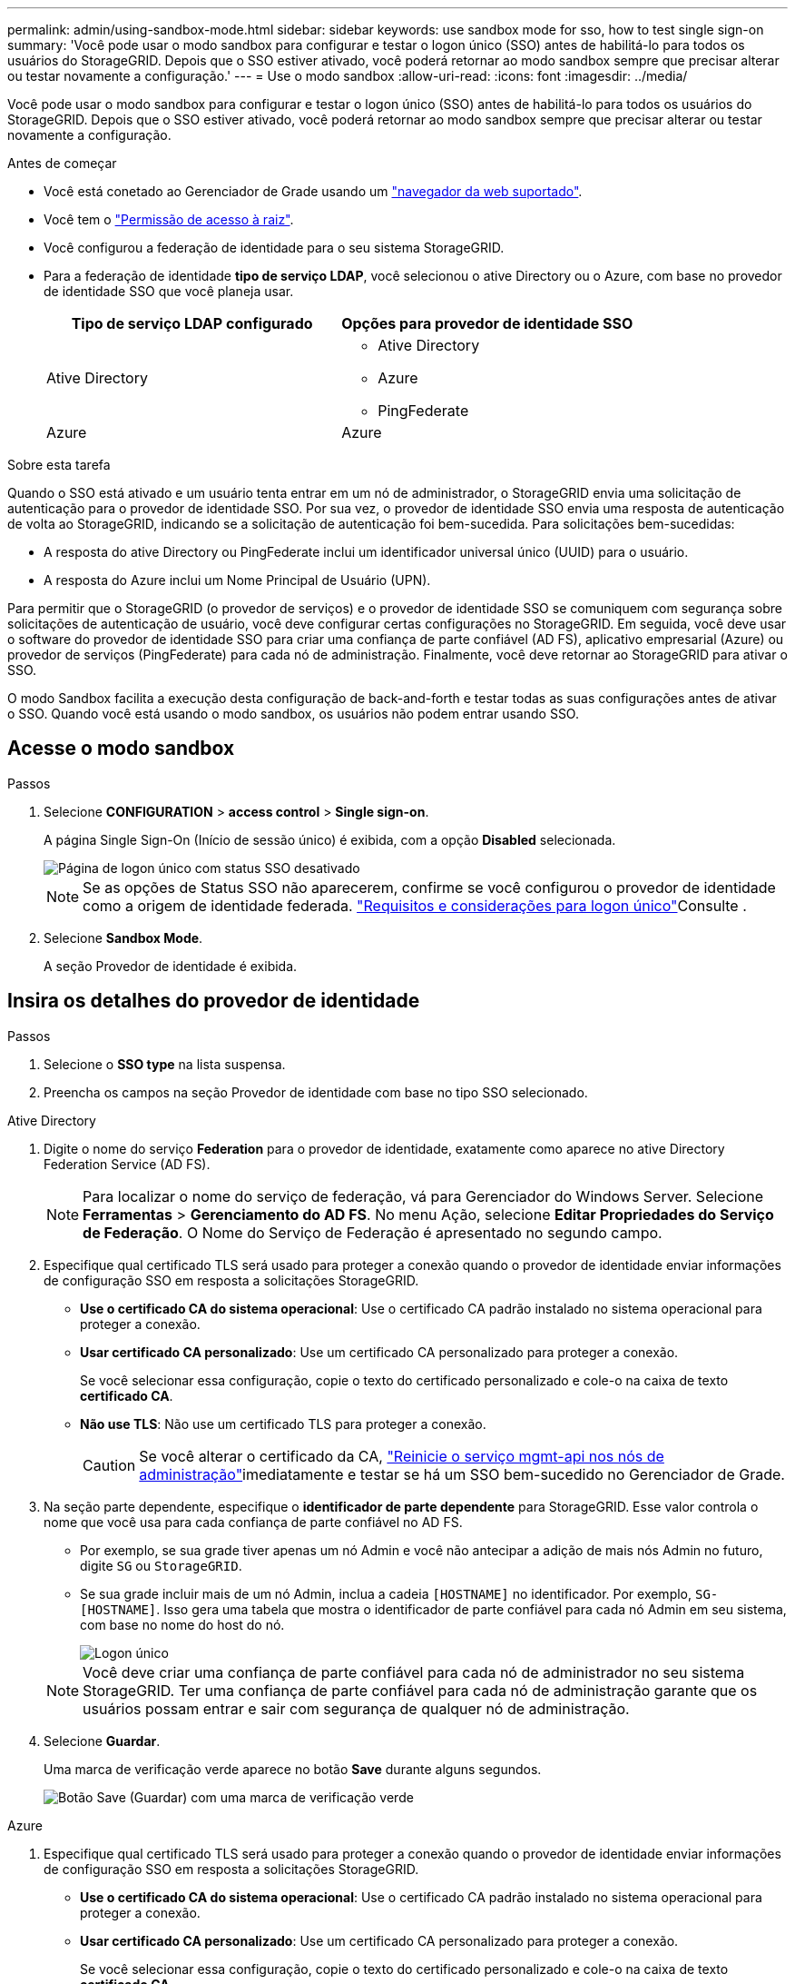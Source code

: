 ---
permalink: admin/using-sandbox-mode.html 
sidebar: sidebar 
keywords: use sandbox mode for sso, how to test single sign-on 
summary: 'Você pode usar o modo sandbox para configurar e testar o logon único (SSO) antes de habilitá-lo para todos os usuários do StorageGRID. Depois que o SSO estiver ativado, você poderá retornar ao modo sandbox sempre que precisar alterar ou testar novamente a configuração.' 
---
= Use o modo sandbox
:allow-uri-read: 
:icons: font
:imagesdir: ../media/


[role="lead"]
Você pode usar o modo sandbox para configurar e testar o logon único (SSO) antes de habilitá-lo para todos os usuários do StorageGRID. Depois que o SSO estiver ativado, você poderá retornar ao modo sandbox sempre que precisar alterar ou testar novamente a configuração.

.Antes de começar
* Você está conetado ao Gerenciador de Grade usando um link:../admin/web-browser-requirements.html["navegador da web suportado"].
* Você tem o link:admin-group-permissions.html["Permissão de acesso à raiz"].
* Você configurou a federação de identidade para o seu sistema StorageGRID.
* Para a federação de identidade *tipo de serviço LDAP*, você selecionou o ative Directory ou o Azure, com base no provedor de identidade SSO que você planeja usar.
+
[cols="1a,1a"]
|===
| Tipo de serviço LDAP configurado | Opções para provedor de identidade SSO 


 a| 
Ative Directory
 a| 
** Ative Directory
** Azure
** PingFederate




 a| 
Azure
 a| 
Azure

|===


.Sobre esta tarefa
Quando o SSO está ativado e um usuário tenta entrar em um nó de administrador, o StorageGRID envia uma solicitação de autenticação para o provedor de identidade SSO. Por sua vez, o provedor de identidade SSO envia uma resposta de autenticação de volta ao StorageGRID, indicando se a solicitação de autenticação foi bem-sucedida. Para solicitações bem-sucedidas:

* A resposta do ative Directory ou PingFederate inclui um identificador universal único (UUID) para o usuário.
* A resposta do Azure inclui um Nome Principal de Usuário (UPN).


Para permitir que o StorageGRID (o provedor de serviços) e o provedor de identidade SSO se comuniquem com segurança sobre solicitações de autenticação de usuário, você deve configurar certas configurações no StorageGRID. Em seguida, você deve usar o software do provedor de identidade SSO para criar uma confiança de parte confiável (AD FS), aplicativo empresarial (Azure) ou provedor de serviços (PingFederate) para cada nó de administração. Finalmente, você deve retornar ao StorageGRID para ativar o SSO.

O modo Sandbox facilita a execução desta configuração de back-and-forth e testar todas as suas configurações antes de ativar o SSO. Quando você está usando o modo sandbox, os usuários não podem entrar usando SSO.



== Acesse o modo sandbox

.Passos
. Selecione *CONFIGURATION* > *access control* > *Single sign-on*.
+
A página Single Sign-On (Início de sessão único) é exibida, com a opção *Disabled* selecionada.

+
image::../media/sso_status_disabled.png[Página de logon único com status SSO desativado]

+

NOTE: Se as opções de Status SSO não aparecerem, confirme se você configurou o provedor de identidade como a origem de identidade federada. link:requirements-for-sso.html["Requisitos e considerações para logon único"]Consulte .

. Selecione *Sandbox Mode*.
+
A seção Provedor de identidade é exibida.





== Insira os detalhes do provedor de identidade

.Passos
. Selecione o *SSO type* na lista suspensa.
. Preencha os campos na seção Provedor de identidade com base no tipo SSO selecionado.


[role="tabbed-block"]
====
.Ative Directory
--
. Digite o nome do serviço *Federation* para o provedor de identidade, exatamente como aparece no ative Directory Federation Service (AD FS).
+

NOTE: Para localizar o nome do serviço de federação, vá para Gerenciador do Windows Server. Selecione *Ferramentas* > *Gerenciamento do AD FS*. No menu Ação, selecione *Editar Propriedades do Serviço de Federação*. O Nome do Serviço de Federação é apresentado no segundo campo.

. Especifique qual certificado TLS será usado para proteger a conexão quando o provedor de identidade enviar informações de configuração SSO em resposta a solicitações StorageGRID.
+
** *Use o certificado CA do sistema operacional*: Use o certificado CA padrão instalado no sistema operacional para proteger a conexão.
** *Usar certificado CA personalizado*: Use um certificado CA personalizado para proteger a conexão.
+
Se você selecionar essa configuração, copie o texto do certificado personalizado e cole-o na caixa de texto *certificado CA*.

** *Não use TLS*: Não use um certificado TLS para proteger a conexão.
+

CAUTION: Se você alterar o certificado da CA, link:../maintain/starting-or-restarting-service.html["Reinicie o serviço mgmt-api nos nós de administração"]imediatamente e testar se há um SSO bem-sucedido no Gerenciador de Grade.



. Na seção parte dependente, especifique o *identificador de parte dependente* para StorageGRID. Esse valor controla o nome que você usa para cada confiança de parte confiável no AD FS.
+
** Por exemplo, se sua grade tiver apenas um nó Admin e você não antecipar a adição de mais nós Admin no futuro, digite `SG` ou `StorageGRID`.
** Se sua grade incluir mais de um nó Admin, inclua a cadeia `[HOSTNAME]` no identificador. Por exemplo, `SG-[HOSTNAME]`. Isso gera uma tabela que mostra o identificador de parte confiável para cada nó Admin em seu sistema, com base no nome do host do nó.
+
image::../media/sso_status_sandbox_mode_active_directory.png[Logon único,Sandbox mode enabled,Relying party identifiers shown for several Admin Nodes]

+

NOTE: Você deve criar uma confiança de parte confiável para cada nó de administrador no seu sistema StorageGRID. Ter uma confiança de parte confiável para cada nó de administração garante que os usuários possam entrar e sair com segurança de qualquer nó de administração.



. Selecione *Guardar*.
+
Uma marca de verificação verde aparece no botão *Save* durante alguns segundos.

+
image::../media/save_button_green_checkmark.gif[Botão Save (Guardar) com uma marca de verificação verde]



--
.Azure
--
. Especifique qual certificado TLS será usado para proteger a conexão quando o provedor de identidade enviar informações de configuração SSO em resposta a solicitações StorageGRID.
+
** *Use o certificado CA do sistema operacional*: Use o certificado CA padrão instalado no sistema operacional para proteger a conexão.
** *Usar certificado CA personalizado*: Use um certificado CA personalizado para proteger a conexão.
+
Se você selecionar essa configuração, copie o texto do certificado personalizado e cole-o na caixa de texto *certificado CA*.

** *Não use TLS*: Não use um certificado TLS para proteger a conexão.
+

CAUTION: Se você alterar o certificado da CA, link:../maintain/starting-or-restarting-service.html["Reinicie o serviço mgmt-api nos nós de administração"]imediatamente e testar se há um SSO bem-sucedido no Gerenciador de Grade.



. Na seção aplicativo empresarial, especifique o *Nome do aplicativo empresarial* para StorageGRID. Esse valor controla o nome que você usa para cada aplicativo corporativo no Azure AD.
+
** Por exemplo, se sua grade tiver apenas um nó Admin e você não antecipar a adição de mais nós Admin no futuro, digite `SG` ou `StorageGRID`.
** Se sua grade incluir mais de um nó Admin, inclua a cadeia `[HOSTNAME]` no identificador. Por exemplo, `SG-[HOSTNAME]`. Isso gera uma tabela que mostra um nome de aplicativo corporativo para cada nó Admin em seu sistema, com base no nome do host do nó.
+
image::../media/sso_status_sandbox_mode_azure.png[Logon único,Sandbox mode enabled,Relying party identifiers shown for several Admin Nodes]

+

NOTE: Você deve criar um aplicativo empresarial para cada nó de administração no sistema StorageGRID. Ter um aplicativo corporativo para cada nó de administração garante que os usuários possam entrar e sair com segurança de qualquer nó de administração.



. Siga as etapas em link:../admin/creating-enterprise-application-azure.html["Crie aplicativos empresariais no Azure AD"] para criar um aplicativo corporativo para cada nó de administração listado na tabela.
. No Azure AD, copie o URL de metadados da federação para cada aplicativo corporativo. Em seguida, cole esse URL no campo *URL de metadados de Federação* correspondente no StorageGRID.
. Depois de copiar e colar um URL de metadados de federação para todos os nós de administração, selecione *Salvar*.
+
Uma marca de verificação verde aparece no botão *Save* durante alguns segundos.

+
image::../media/save_button_green_checkmark.gif[Botão Save (Guardar) com uma marca de verificação verde]



--
.PingFederate
--
. Especifique qual certificado TLS será usado para proteger a conexão quando o provedor de identidade enviar informações de configuração SSO em resposta a solicitações StorageGRID.
+
** *Use o certificado CA do sistema operacional*: Use o certificado CA padrão instalado no sistema operacional para proteger a conexão.
** *Usar certificado CA personalizado*: Use um certificado CA personalizado para proteger a conexão.
+
Se você selecionar essa configuração, copie o texto do certificado personalizado e cole-o na caixa de texto *certificado CA*.

** *Não use TLS*: Não use um certificado TLS para proteger a conexão.
+

CAUTION: Se você alterar o certificado da CA, link:../maintain/starting-or-restarting-service.html["Reinicie o serviço mgmt-api nos nós de administração"]imediatamente e testar se há um SSO bem-sucedido no Gerenciador de Grade.



. Na seção Fornecedor de Serviços (SP), especifique o *ID de conexão SP* para StorageGRID. Esse valor controla o nome que você usa para cada conexão SP no PingFederate.
+
** Por exemplo, se sua grade tiver apenas um nó Admin e você não antecipar a adição de mais nós Admin no futuro, digite `SG` ou `StorageGRID`.
** Se sua grade incluir mais de um nó Admin, inclua a cadeia `[HOSTNAME]` no identificador. Por exemplo, `SG-[HOSTNAME]`. Isso gera uma tabela que mostra o ID de conexão do SP para cada nó de administrador no sistema, com base no nome do host do nó.
+
image::../media/sso_status_sandbox_mode_ping_federated.png[Logon único,Sandbox mode enabled,Relying party identifiers shown for several Admin Nodes]

+

NOTE: Você deve criar uma conexão SP para cada nó de administração no sistema StorageGRID. Ter uma conexão SP para cada nó de administração garante que os usuários possam entrar e sair com segurança de qualquer nó de administração.



. Especifique o URL de metadados de federação para cada nó Admin no campo *URL de metadados de Federação*.
+
Use o seguinte formato:

+
[listing]
----
https://<Federation Service Name>:<port>/pf/federation_metadata.ping?PartnerSpId=<SP Connection ID>
----
. Selecione *Guardar*.
+
Uma marca de verificação verde aparece no botão *Save* durante alguns segundos.

+
image::../media/save_button_green_checkmark.gif[Botão Save (Guardar) com uma marca de verificação verde]



--
====


== Configurar trusts de terceiros confiáveis, aplicativos empresariais ou conexões SP

Quando a configuração é salva, o aviso de confirmação do modo Sandbox é exibido. Este aviso confirma que o modo sandbox está agora ativado e fornece instruções de visão geral.

O StorageGRID pode permanecer no modo sandbox enquanto necessário. No entanto, quando *modo Sandbox* está selecionado na página de logon único, o SSO é desativado para todos os usuários do StorageGRID. Somente usuários locais podem fazer login.

Siga estas etapas para configurar as trusts de parte confiável (ative Directory), aplicativos empresariais completos (Azure) ou configurar conexões SP (PingFederate).

[role="tabbed-block"]
====
.Ative Directory
--
.Passos
. Vá para Serviços de Federação do ative Directory (AD FS).
. Crie uma ou mais confianças de parte confiáveis para o StorageGRID, usando cada identificador de parte confiável mostrado na tabela na página de logon único do StorageGRID.
+
Você deve criar uma confiança para cada nó Admin mostrado na tabela.

+
Para obter instruções, vá link:../admin/creating-relying-party-trusts-in-ad-fs.html["Criar confiança de parte confiável no AD FS"]para .



--
.Azure
--
.Passos
. Na página de logon único para o nó Admin ao qual você está conetado atualmente, selecione o botão para baixar e salvar os metadados SAML.
. Em seguida, para qualquer outro nó Admin na sua grade, repita estas etapas:
+
.. Faça login no nó.
.. Selecione *CONFIGURATION* > *access control* > *Single sign-on*.
.. Baixe e salve os metadados SAML para esse nó.


. Vá para o Portal do Azure.
. Siga as etapas em link:../admin/creating-enterprise-application-azure.html["Crie aplicativos empresariais no Azure AD"] para carregar o arquivo de metadados SAML para cada nó Admin em seu aplicativo corporativo do Azure correspondente.


--
.PingFederate
--
.Passos
. Na página de logon único para o nó Admin ao qual você está conetado atualmente, selecione o botão para baixar e salvar os metadados SAML.
. Em seguida, para qualquer outro nó Admin na sua grade, repita estas etapas:
+
.. Faça login no nó.
.. Selecione *CONFIGURATION* > *access control* > *Single sign-on*.
.. Baixe e salve os metadados SAML para esse nó.


. Vá para PingFederate.
. link:../admin/creating-sp-connection-ping.html["Crie uma ou mais conexões de provedor de serviços (SP) para o StorageGRID"]. Use o ID de conexão do SP para cada nó de administrador (mostrado na tabela na página de logon único do StorageGRID) e os metadados SAML que você baixou para esse nó de administrador.
+
Você deve criar uma conexão SP para cada nó de administrador mostrado na tabela.



--
====


== Testar conexões SSO

Antes de aplicar o uso de logon único para todo o sistema StorageGRID, você deve confirmar que o logon único e o logout único estão configurados corretamente para cada nó de administração.

[role="tabbed-block"]
====
.Ative Directory
--
.Passos
. Na página de logon único do StorageGRID, localize o link na mensagem do modo Sandbox.
+
O URL é derivado do valor inserido no campo *Nome do serviço de Federação*.

+
image::../media/sso_sandbox_mode_url.gif[URL para a página de logon do provedor de identidade]

. Selecione o link ou copie e cole o URL em um navegador para acessar a página de logon do provedor de identidade.
. Para confirmar que você pode usar o SSO para entrar no StorageGRID, selecione *entrar em um dos seguintes sites*, selecione o identificador de parte confiável para seu nó de administrador principal e selecione *entrar*.
+
image::../media/sso_sandbox_mode_testing.gif[Testar confianças de parte confiáveis no modo SSO Sandbox]

. Introduza o seu nome de utilizador federado e a palavra-passe.
+
** Se as operações de login e logout SSO forem bem-sucedidas, uma mensagem de sucesso será exibida.
+
image::../media/sso_sandbox_mode_sign_in_success.gif[Mensagem de sucesso de teste de autenticação SSO e logout]

** Se a operação SSO não for bem-sucedida, será exibida uma mensagem de erro. Corrija o problema, limpe os cookies do navegador e tente novamente.


. Repita estas etapas para verificar a conexão SSO para cada nó Admin na grade.


--
.Azure
--
.Passos
. Vá para a página de logon único no portal do Azure.
. Selecione *Teste este aplicativo*.
. Insira as credenciais de um usuário federado.
+
** Se as operações de login e logout SSO forem bem-sucedidas, uma mensagem de sucesso será exibida.
+
image::../media/sso_sandbox_mode_sign_in_success.gif[Mensagem de sucesso de teste de autenticação SSO e logout]

** Se a operação SSO não for bem-sucedida, será exibida uma mensagem de erro. Corrija o problema, limpe os cookies do navegador e tente novamente.


. Repita estas etapas para verificar a conexão SSO para cada nó Admin na grade.


--
.PingFederate
--
.Passos
. Na página de logon único do StorageGRID, selecione o primeiro link na mensagem do modo Sandbox.
+
Selecione e teste um link de cada vez.

+
image::../media/sso_sandbox_mode_enabled_ping.png[Logon único]

. Insira as credenciais de um usuário federado.
+
** Se as operações de login e logout SSO forem bem-sucedidas, uma mensagem de sucesso será exibida.
+
image::../media/sso_sandbox_mode_sign_in_success.gif[Mensagem de sucesso de teste de autenticação SSO e logout]

** Se a operação SSO não for bem-sucedida, será exibida uma mensagem de erro. Corrija o problema, limpe os cookies do navegador e tente novamente.


. Selecione o próximo link para verificar a conexão SSO para cada nó Admin na grade.
+
Se você vir uma mensagem Página expirada, selecione o botão *voltar* no seu navegador e reenvie suas credenciais.



--
====


== Ative o logon único

Quando você confirmar que pode usar o SSO para fazer login em cada nó de administrador, você pode ativar o SSO para todo o seu sistema StorageGRID.


TIP: Quando o SSO está ativado, todos os usuários devem usar o SSO para acessar o Gerenciador de Grade, o Gerenciador de Locatário, a API de Gerenciamento de Grade e a API de Gerenciamento de Locatário. Os usuários locais não podem mais acessar o StorageGRID.

.Passos
. Selecione *CONFIGURATION* > *access control* > *Single sign-on*.
. Altere o Status SSO para *Enabled*.
. Selecione *Guardar*.
. Reveja a mensagem de aviso e selecione *OK*.
+
O início de sessão único está agora ativado.




TIP: Se você estiver usando o Portal do Azure e acessar o StorageGRID do mesmo computador que usa para acessar o Azure, verifique se o usuário do Portal do Azure também é um usuário autorizado do StorageGRID (um usuário em um grupo federado que foi importado para o StorageGRID) ou faça logout do Portal do Azure antes de tentar entrar no StorageGRID.
